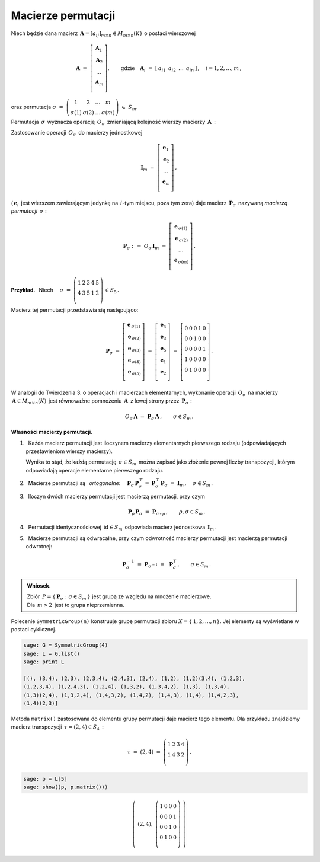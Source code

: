 
Macierze permutacji
-------------------

Niech będzie dana macierz 
:math:`\,\boldsymbol{A}=[a_{ij}]_{m\times n}\in M_{m\times n}(K)\,` 
o postaci wierszowej

.. math::
   
   \boldsymbol{A}\ \ =\ \ 
   \left[\begin{array}{c} 
   \boldsymbol{A}_1 \\
   \boldsymbol{A}_2 \\
   \ldots           \\
   \boldsymbol{A}_m \\
   \end{array}\right],
   \qquad\text{gdzie}\quad
   \boldsymbol{A}_i\ =\ [\,a_{i1}\ \,a_{i2}\ \,\dots\ \,a_{in}\,]\,,\quad 
   i=1,2,\dots,m\,,

oraz permutacja 
:math:`\ \ \sigma\ =\ 
\left(\begin{array}{cccc}
1 & 2 & \ldots & m \\ \sigma(1) & \sigma(2) & \ldots & \sigma(m)
\end{array}\right)\ \in\ S_m.`

.. .. math::
   
   \sigma\ \ =\ \ \left(\begin{array}{cccc}
                      1     &     2     & \ldots &     m \\
                  \sigma(1) & \sigma(2) & \ldots & \sigma(m)
                  \end{array}\right)\,.

:math:`\;`

Permutacja :math:`\,\sigma\,` wyznacza operację :math:`\,O_\sigma\,` 
zmieniającą kolejność wierszy macierzy :math:`\,\boldsymbol{A}\,:`

.. math::
   :label: perm_verse
   
   O_\sigma\,\boldsymbol{A}\ :\,=\ 
   \left[\begin{array}{c} \boldsymbol{A}_{\,\sigma(1)} \\
                          \boldsymbol{A}_{\,\sigma(2)} \\
                          \ldots                       \\
                          \boldsymbol{A}_{\,\sigma(m)} \\
   \end{array}\right]\,.

:math:`\;`

Zastosowanie operacji :math:`\,O_\sigma\,` do macierzy jednostkowej

.. math::
   
   \boldsymbol{I}_m\ \ =\ \ \left[\begin{array}{c}
                            \boldsymbol{e}_1 \\ 
                            \boldsymbol{e}_2 \\ 
                            \ldots           \\ 
                            \boldsymbol{e}_m \\
                            \end{array}\right]\,,

(:math:`\,\boldsymbol{e}_i\,` jest wierszem zawierającym jedynkę 
na :math:`\,i`-tym miejscu, poza tym zera) daje macierz 
:math:`\,\boldsymbol{P}_\sigma\,` nazywaną *macierzą permutacji* 
:math:`\,\sigma:`

.. math::
   
   \boldsymbol{P}_\sigma\ \ :\,=\ \ O_\sigma\,\boldsymbol{I}_m\ \ =\ \ 
                                    \left[\begin{array}{c}
                                    \boldsymbol{e}_{\,\sigma(1)} \\ 
                                    \boldsymbol{e}_{\,\sigma(2)} \\ 
                                    \ldots                       \\ 
                                    \boldsymbol{e}_{\,\sigma(m)} \\
                                    \end{array}\right]\,.


**Przykład.** :math:`\,` Niech
:math:`\quad\sigma\ =\ \left(\begin{array}{ccccc}
1 & 2 & 3 & 4 & 5 \\
4 & 3 & 5 & 1 & 2 \\
\end{array}\right)\,\in S_5\,.` 

:math:`\;`

Macierz tej permutacji przedstawia się następująco: 

.. math::
   
   \boldsymbol{P}_\sigma\ =\ 
   \left[\begin{array}{c} \boldsymbol{e}_{\,\sigma(1)} \\
                          \boldsymbol{e}_{\,\sigma(2)} \\
                          \boldsymbol{e}_{\,\sigma(3)} \\
                          \boldsymbol{e}_{\,\sigma(4)} \\
                          \boldsymbol{e}_{\,\sigma(5)} \\
   \end{array}\right]\ =\ 
   \left[\begin{array}{c} \boldsymbol{e}_4 \\
                          \boldsymbol{e}_3 \\
                          \boldsymbol{e}_5 \\
                          \boldsymbol{e}_1 \\
                          \boldsymbol{e}_2 \\
   \end{array}\right]\ =\ 
   \left[\begin{array}{ccccc} 0 & 0 & 0 & 1 & 0 \\
                              0 & 0 & 1 & 0 & 0 \\
                              0 & 0 & 0 & 0 & 1 \\
                              1 & 0 & 0 & 0 & 0 \\
                              0 & 1 & 0 & 0 & 0 \\
   \end{array}\right]\,.

.. Wykorzystując wierszową regułę mnożenia macierzowego można stwierdzić, 
   że wykonanie operacji :math:`\,O_\sigma\,` na macierzy 
   :math:`\,\boldsymbol{A}\in M_{m\times n}(K)\,` jest równoważne pomnożeniu 
   :math:`\,\boldsymbol{A}  \,` z lewej strony przez 
   :math:`\,\boldsymbol{P}_\sigma:`

:math:`\;`

W analogii do Twierdzenia 3. o operacjach i macierzach elementarnych,
wykonanie operacji :math:`\,O_\sigma\,` na macierzy 
:math:`\,\boldsymbol{A}\in M_{m\times n}(K)\,` jest równoważne pomnożeniu 
:math:`\,\boldsymbol{A}  \,` z lewej strony przez 
:math:`\,\boldsymbol{P}_\sigma:`

.. math::

   O_\sigma\,\boldsymbol{A}\ \ =\ \ 
   \boldsymbol{P}_\sigma\,\boldsymbol{A}\,,
   \qquad\sigma\in S_m\,.

:math:`\;`

**Własności macierzy permutacji.**

1. :math:`\,` Każda macierz permutacji jest iloczynem macierzy elementarnych 
   pierwszego rodzaju (odpowiadających przestawieniom wierszy macierzy).

   Wynika to stąd, że każdą permutację :math:`\,\sigma\in S_m\,` 
   można zapisać jako złożenie pewnej liczby transpozycji, 
   którym odpowiadają operacje elementarne pierwszego rodzaju. 

2. :math:`\,` Macierze permutacji są :math:`\,` *ortogonalne*:
   :math:`\quad\boldsymbol{P}_\sigma\,\boldsymbol{P}_\sigma^{\,T}\, =\:
   \boldsymbol{P}_\sigma^{\,T}\,\boldsymbol{P}_\sigma\ = 
   \ \boldsymbol{I}_m\,,\quad\sigma\in S_m\,.`

3. :math:`\,` Iloczyn dwóch macierzy permutacji jest macierzą permutacji, 
   przy czym

   .. math::
      
      \boldsymbol{P}_\rho\,\boldsymbol{P}_\sigma\ =
      \ \boldsymbol{P}_{\sigma\,\circ\,\rho}\,,
      \qquad\rho,\sigma\in S_m\,.

4. :math:`\,` Permutacji identycznościowej :math:`\,\text{id}\in S_m\,` 
   odpowiada macierz jednostkowa :math:`\,\boldsymbol{I}_m.`

5. :math:`\,` Macierze permutacji są odwracalne, przy czym
   odwrotność macierzy permutacji jest macierzą permutacji odwrotnej:
   
   .. math::
      
      \boldsymbol{P}_\sigma^{-1}\ =\ \boldsymbol{P}_{\sigma^{-1}}\ =
      \ \,\boldsymbol{P}_\sigma^T\,,\qquad\sigma\in S_m\,.

.. admonition:: Wniosek. :math:`\,`

   Zbiór :math:`\,P=\{\,\boldsymbol{P}_\sigma:\ \sigma\in S_m\,\}\ `
   jest grupą ze względu na mnożenie macierzowe. :math:`\\`
   Dla :math:`\,m>2\,` jest to grupa nieprzemienna.

.. Warunek :eq:`comp` stwierdza, że grupa :math:`\,P\,` 
   jest izomorficzna z grupą permutacji :math:`\,\Pi(m).\ `

Polecenie ``SymmetricGroup(n)`` konstruuje grupę permutacji zbioru
:math:`X=\{\,1,2,\ldots,n\}.` Jej elementy są wyświetlane w postaci cyklicznej.

.. code-block:: python
   
   sage: G = SymmetricGroup(4)
   sage: L = G.list()
   sage: print L

   [(), (3,4), (2,3), (2,3,4), (2,4,3), (2,4), (1,2), (1,2)(3,4), (1,2,3),
   (1,2,3,4), (1,2,4,3), (1,2,4), (1,3,2), (1,3,4,2), (1,3), (1,3,4),
   (1,3)(2,4), (1,3,2,4), (1,4,3,2), (1,4,2), (1,4,3), (1,4), (1,4,2,3),
   (1,4)(2,3)]

Metoda ``matrix()`` zastosowana do elementu grupy permutacji 
daje macierz tego elementu. Dla przykładu znajdziemy macierz transpozycji 
:math:`\,\tau=(2,4)\in S_4\,:`

.. math::
   
   \tau\ =\ (2,4)\ =\ \left(\begin{array}{cccc}
                         1 & 2 & 3 & 4 \\
                         1 & 4 & 3 & 2 \\
                      \end{array}\right)\,.

.. code-block:: python
   
   sage: p = L[5]
   sage: show((p, p.matrix()))

.. math::
   
   \left(\ (2,4),\ \left(\begin{array}{rrrr}
                      1 & 0 & 0 & 0 \\
                      0 & 0 & 0 & 1 \\
                      0 & 0 & 1 & 0 \\
                      0 & 1 & 0 & 0 \\
                   \end{array}\right)\ \right)   
 



